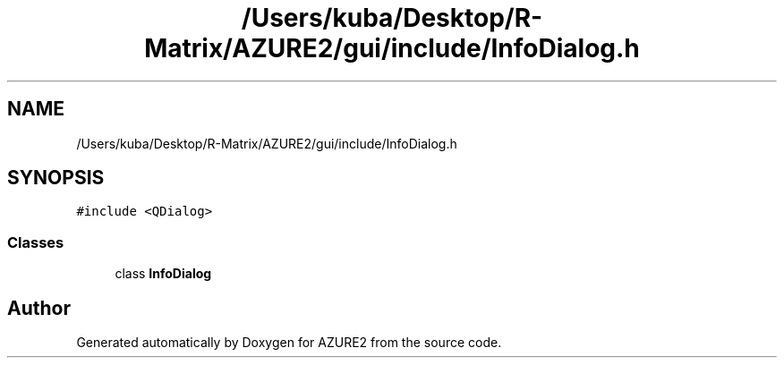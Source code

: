 .TH "/Users/kuba/Desktop/R-Matrix/AZURE2/gui/include/InfoDialog.h" 3AZURE2" \" -*- nroff -*-
.ad l
.nh
.SH NAME
/Users/kuba/Desktop/R-Matrix/AZURE2/gui/include/InfoDialog.h
.SH SYNOPSIS
.br
.PP
\fC#include <QDialog>\fP
.br

.SS "Classes"

.in +1c
.ti -1c
.RI "class \fBInfoDialog\fP"
.br
.in -1c
.SH "Author"
.PP 
Generated automatically by Doxygen for AZURE2 from the source code\&.
